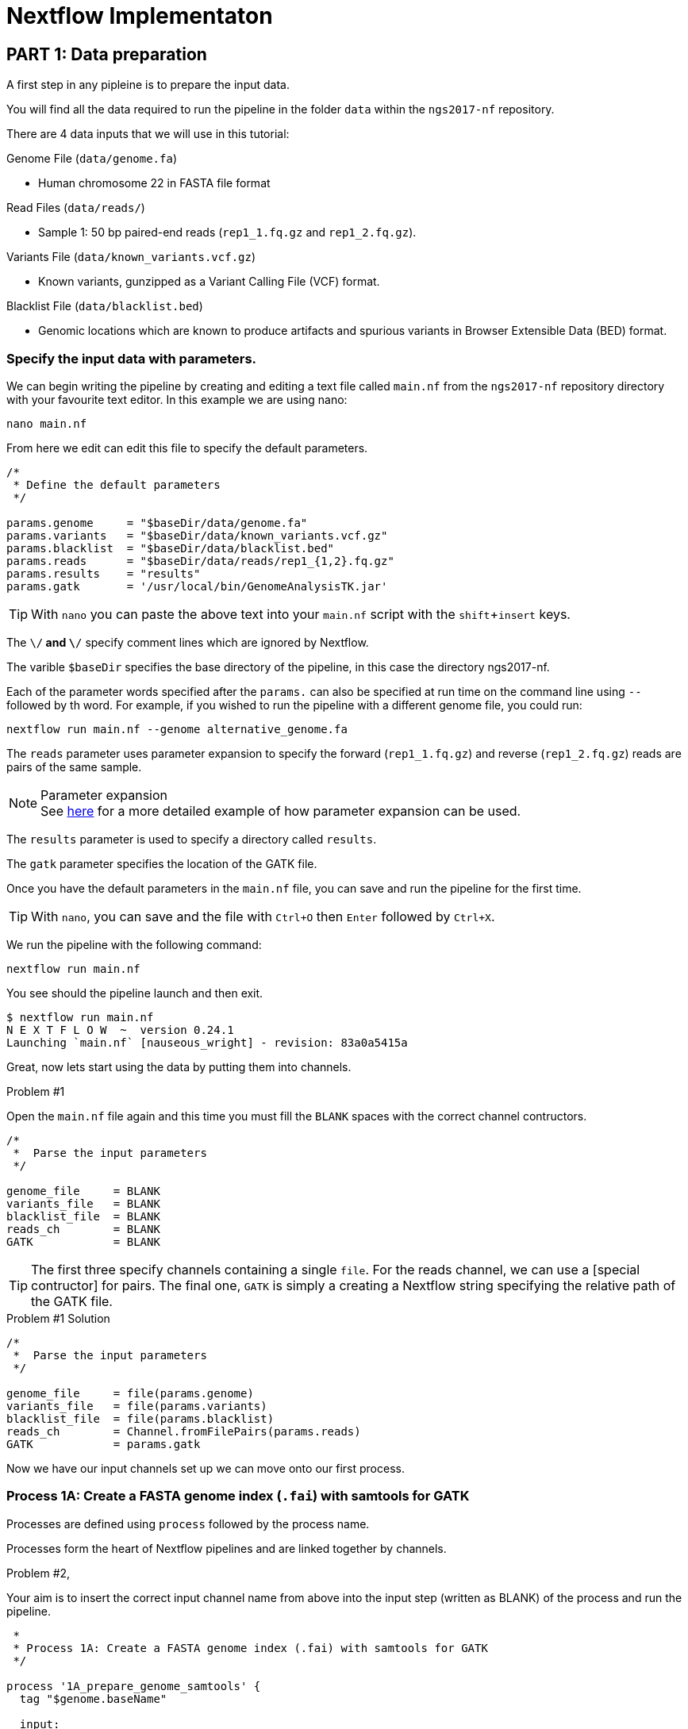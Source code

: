 = Nextflow Implementaton

== PART 1: Data preparation

A first step in any pipleine is to prepare the input data. 

You will find all the data required to run the pipeline in the 
folder `data` within the `ngs2017-nf` repository.

There are 4 data inputs that we will use in this tutorial:

.Genome File (`data/genome.fa`)
* Human chromosome 22 in FASTA file format

.Read Files (`data/reads/`)
* Sample 1: 50 bp paired-end reads (`rep1_1.fq.gz` and `rep1_2.fq.gz`).

.Variants File (`data/known_variants.vcf.gz`)
* Known variants, gunzipped as a Variant Calling File (VCF) format.  

.Blacklist File (`data/blacklist.bed`)
* Genomic locations which are known to produce artifacts and spurious variants in Browser Extensible Data (BED) format.

=== Specify the input data with parameters.
We can begin writing the pipeline by creating and editing a text file called `main.nf` 
from the `ngs2017-nf` repository directory with your favourite text editor. In this example we are using nano:

----
nano main.nf
----

From here we edit can edit this file to specify the default parameters.

----
/*
 * Define the default parameters
 */ 

params.genome     = "$baseDir/data/genome.fa"
params.variants   = "$baseDir/data/known_variants.vcf.gz"
params.blacklist  = "$baseDir/data/blacklist.bed" 
params.reads      = "$baseDir/data/reads/rep1_{1,2}.fq.gz"
params.results    = "results"
params.gatk       = '/usr/local/bin/GenomeAnalysisTK.jar'
----

TIP: With `nano` you can paste the above text into your `main.nf` script with the `shift`+`insert` keys.

The `\/*` and `\*/` specify comment lines which are ignored by Nextflow.

The varible `$baseDir` specifies the base directory of the pipeline, in this case the directory ngs2017-nf.

Each of the parameter words specified after the `params.` can also be 
specified at run time on the command line using `--` followed by th word. 
For example, if you wished to run the pipeline with a different genome file, 
you could run:

----
nextflow run main.nf --genome alternative_genome.fa
----

The `reads` parameter uses parameter expansion to specify the forward (`rep1_1.fq.gz`) and reverse (`rep1_2.fq.gz`) reads are pairs of the same sample.

.Parameter expansion
[NOTE]
See http://https://www.nextflow.io/docs/latest/getstarted.html[here] for 
a more detailed example of how parameter expansion can be used.

The `results` parameter is used to specify a directory called `results`.

The `gatk` parameter specifies the location of the GATK file.

Once you have the default parameters in the `main.nf` file, you can save and run the pipeline for the first time.

TIP: With `nano`, you can save and the file with `Ctrl+O` then `Enter` followed by `Ctrl+X`.

We run the pipeline with the following command:

----
nextflow run main.nf
----

You see should the pipeline launch and then exit.

----
$ nextflow run main.nf
N E X T F L O W  ~  version 0.24.1
Launching `main.nf` [nauseous_wright] - revision: 83a0a5415a
----

Great, now lets start using the data by putting them into channels.

.Problem #1
Open the `main.nf` file again and this time you must fill the `BLANK` spaces with 
the correct channel contructors. 

----
/*
 *  Parse the input parameters
 */

genome_file     = BLANK
variants_file   = BLANK
blacklist_file  = BLANK
reads_ch        = BLANK
GATK            = BLANK
----

TIP: The first three specify channels containing a single `file`. For the reads channel, we can use a [special contructor] for pairs. The final one, `GATK` is simply a creating a Nextflow string specifying the relative path of the GATK file.


.Problem #1 Solution
----
/*
 *  Parse the input parameters
 */

genome_file     = file(params.genome)
variants_file   = file(params.variants)
blacklist_file  = file(params.blacklist)
reads_ch        = Channel.fromFilePairs(params.reads)
GATK            = params.gatk
----

Now we have our input channels set up we can move onto our first process.


=== Process 1A: Create a FASTA genome index (`.fai`) with samtools for GATK

Processes are defined using `process` followed by the process name.

Processes form the heart of Nextflow pipelines and are linked together by channels.

.Problem #2, 
Your aim is to insert the correct input channel name from above into
the input step (written as BLANK) of the process and run the pipeline.

----
 *
 * Process 1A: Create a FASTA genome index (.fai) with samtools for GATK
 */

process '1A_prepare_genome_samtools' { 
  tag "$genome.baseName"
  
  input: 
      file genome from BLANK
 
  output: 
      file "${genome}.fai" into genome_index_ch  
  
  script:
  """
  samtools faidx ${genome}
  """
}
----

We can see that the process is named `1A_prepare_genome_samtools`.

It takes a file as input, which becomes referenced by the `${genome}` 
variable in the script section.

The output is file called ${genome}.fai (for FASTA index) which becomes
part of a new channel called `genome_index_ch`.

The script section calls for the execution of the `samtools` program with the
argument `faidx` for fasta index and the ${genome} as the input.

.Solution #2, 
----
 *
 * Process 1A: Create a FASTA genome index (.fai) with samtools for GATK
 */

process '1A_prepare_genome_samtools' { 
  tag "$genome.baseName"
  
  input: 
      file genome from genome_file
 
  output: 
      file "${genome}.fai" into genome_index_ch  
  
  script:
  """
  samtools faidx ${genome}
  """
}
----

We can see above that the solution is to take the genome file from the 
`genome_file` channel we created.

Next step is to 





=== Process 1B: Create a FASTA genome sequence dictionary with Picard for GATK

=== Process 1C: Create STAR genome index file

=== Process 1D: Create a file containing the filtered and recoded set of variants

== PART 2: STAR RNA-Seq Mapping

=== Process 2: Align RNA-Seq reads to the genome with STAR

== PART 3: GATK Prepare Mapped Reads

=== Process 3: Split reads that contain Ns in their CIGAR string

== PART 4: GATK Base Quality Score Recalibration Workflow

=== Process 4: Base recalibrate to detect systematic errors in base quality scores, select unique alignments and index

== PART 5: GATK Variant Calling

=== Process 5: Call variants with GATK HaplotypeCaller

== PART 6: Post-process variants file and prepare for Allele-Specific Expression and RNA Editing Analysis

=== Process 6A: Post-process the VCF result

=== Process 6B: Prepare variants file for allele specific expression (ASE) analysis

=== Process 6C: Allele-Specific Expression analysis with GATK ASEReadCounter
